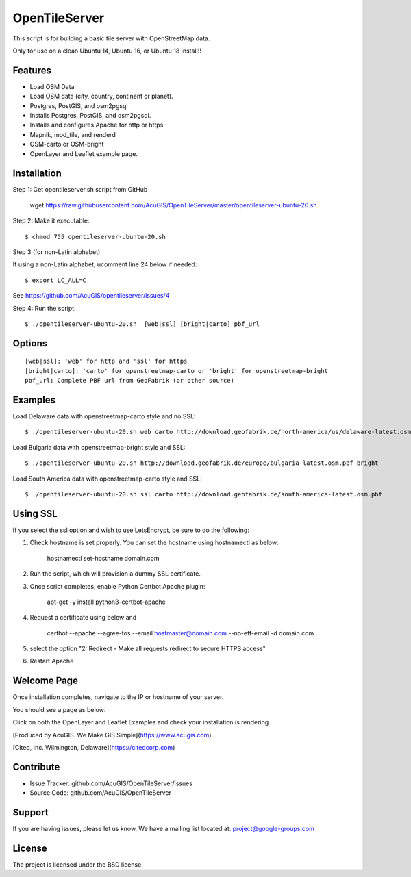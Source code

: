 OpenTileServer
===========================

This script is for building a basic tile server with OpenStreetMap data.

Only for use on a clean Ubuntu 14, Ubuntu 16, or Ubuntu 18 install!!


Features
--------

- Load OSM Data
- Load OSM data (city, country, continent or planet).
- Postgres, PostGIS, and osm2pgsql
- Installs Postgres, PostGIS, and osm2pgsql.
- Installs and configures Apache for http or https
- Mapnik, mod_tile, and renderd
- OSM-carto or OSM-bright
- OpenLayer and Leaflet example page.

Installation
------------

Step 1: Get opentileserver.sh script from GitHub

    wget https://raw.githubusercontent.com/AcuGIS/OpenTileServer/master/opentileserver-ubuntu-20.sh

Step 2: Make it executable::

    $ chmod 755 opentileserver-ubuntu-20.sh

Step 3 (for non-Latin alphabet)

If using a non-Latin alphabet, ucomment line 24 below if needed::

    $ export LC_ALL=C

See https://github.com/AcuGIS/opentileserver/issues/4

Step 4: Run the script::

$ ./opentileserver-ubuntu-20.sh  [web|ssl] [bright|carto] pbf_url

Options
-------   
    
::

    [web|ssl]: 'web' for http and 'ssl' for https
    [bright|carto]: 'carto' for openstreetmap-carto or 'bright' for openstreetmap-bright
    pbf_url: Complete PBF url from GeoFabrik (or other source)

Examples
-----------

Load Delaware data with openstreetmap-carto style and no SSL::

    $ ./opentileserver-ubuntu-20.sh web carto http://download.geofabrik.de/north-america/us/delaware-latest.osm.pbf 

Load Bulgaria data with openstreetmap-bright style and SSL::
    
    $ ./opentileserver-ubuntu-20.sh http://download.geofabrik.de/europe/bulgaria-latest.osm.pbf bright

Load South America data with openstreetmap-carto style and SSL::

    $ ./opentileserver-ubuntu-20.sh ssl carto http://download.geofabrik.de/south-america-latest.osm.pbf


Using SSL
-----------------

If you select the ssl option and wish to use LetsEncrypt, be sure to do the following:

1.  Check hostname is set properly.  You can set the hostname using hostnamectl as below:

       hostnamectl set-hostname domain.com

2.  Run the script, which will provision a dummy SSL certificate.

3.  Once script completes, enable Python Certbot Apache plugin:

       apt-get -y install python3-certbot-apache

4.  Request a certificate using below and 

       certbot --apache --agree-tos --email hostmaster@domain.com --no-eff-email -d domain.com

5. select the option "2: Redirect - Make all requests redirect to secure HTTPS access"
   
6. Restart Apache



Welcome Page
------------

Once installation completes, navigate to the IP or hostname of your server.

You should see a page as below:

.. image:: docs/OpenTileServer-WelcomeApp.png


Click on both the OpenLayer and Leaflet Examples and check your installation is rendering

[Produced by AcuGIS. We Make GIS Simple](https://www.acugis.com) 

[Cited, Inc. Wilmington, Delaware](https://citedcorp.com)



Contribute
----------

- Issue Tracker: github.com/AcuGIS/OpenTileServer/issues
- Source Code: github.com/AcuGIS/OpenTileServer

Support
-------

If you are having issues, please let us know.
We have a mailing list located at: project@google-groups.com

License
-------

The project is licensed under the BSD license.
